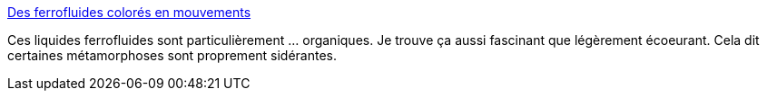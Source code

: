 :jbake-type: post
:jbake-status: published
:jbake-title: Des ferrofluides colorés en mouvements
:jbake-tags: art,vidéo,science,_mois_janv.,_année_2014
:jbake-date: 2014-01-15
:jbake-depth: ../
:jbake-uri: shaarli/1389800148000.adoc
:jbake-source: https://nicolas-delsaux.hd.free.fr/Shaarli?searchterm=http%3A%2F%2Fwww.laboiteverte.fr%2Fdes-ferrofluides-colores-en-mouvements%2F&searchtags=art+vid%C3%A9o+science+_mois_janv.+_ann%C3%A9e_2014
:jbake-style: shaarli

http://www.laboiteverte.fr/des-ferrofluides-colores-en-mouvements/[Des ferrofluides colorés en mouvements]

Ces liquides ferrofluides sont particulièrement ... organiques. Je trouve ça aussi fascinant que légèrement écoeurant. Cela dit certaines métamorphoses sont proprement sidérantes.
